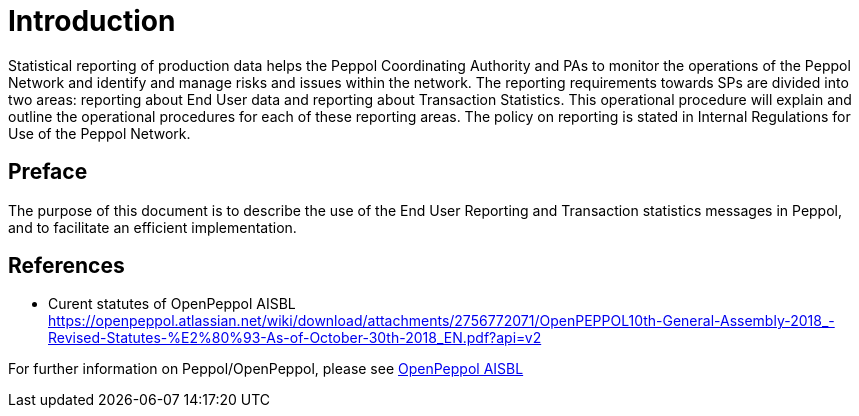 = Introduction

Statistical reporting of production data helps the Peppol Coordinating Authority and PAs to monitor the operations of the Peppol Network and identify and manage risks and issues within the network.
The reporting requirements towards SPs are divided into two areas: reporting about End User data and reporting about Transaction Statistics. This operational procedure will explain and outline the operational procedures for each of these reporting areas.
The policy on reporting is stated in Internal Regulations for Use of the Peppol Network.


== Preface

//*This https://peppol.eu/?rel=undefined[Peppol] Reporting provides a set of specifications for implementing a Peppol business process. The document is concerned with clarifying requirements for ensuring interoperability of pan-European Public eProcurement and provides guidelines for the support and implementation of these requirements.

The purpose of this document is to describe the use of the End User Reporting and Transaction statistics messages in Peppol, and to facilitate an efficient implementation.

== References
* Curent statutes of OpenPeppol AISBL
    https://openpeppol.atlassian.net/wiki/download/attachments/2756772071/OpenPEPPOL10th-General-Assembly-2018_-Revised-Statutes-%E2%80%93-As-of-October-30th-2018_EN.pdf?api=v2

//*.Statement of copyright
//*****
//**This Peppol Business Interoperability Specification (Peppol BIS) document  is a Core Invoice Usage Specification (CIUS) based on CEN/EN 16931:2017. The restrictions on CEN/EN 16931:2017 implemented in this Peppol BIS appear from the conformance statement provided in appendix A.*/

//**The copyright of CEN/EN 16931:2107 is owned by CEN and its members - the European National Standards Bodies. A copy of CEN/EN 16931-1:2017 may be obtained free of charge from any CEN member.*/

//*OpenPeppol AISBL holds the copyright of this Peppol BIS, developed and published subject to the conditions of the agreement with the European Commission  allowing derivate works to be developed and distributed with no additional licensing requirements. 

//*This Peppol BIS document may not be modified, re-distribute, sold or repackaged in any other way without the prior consent of OpenPeppol AISBL.
//*****

//** */== End User Reporting

//** */=== Process Overview

//**The following diagram provides an overview of the key steps when Service Providers are reporting monthly End User Data. The diagram is a general representation of the process flow; some steps can be undertaken in parallel and do not need to be completed in strict order.

//**image::./images/process.png[reporting process, align="center"]*/

For further information on Peppol/OpenPeppol, please see https://peppol.eu/about-openpeppol[OpenPeppol AISBL]